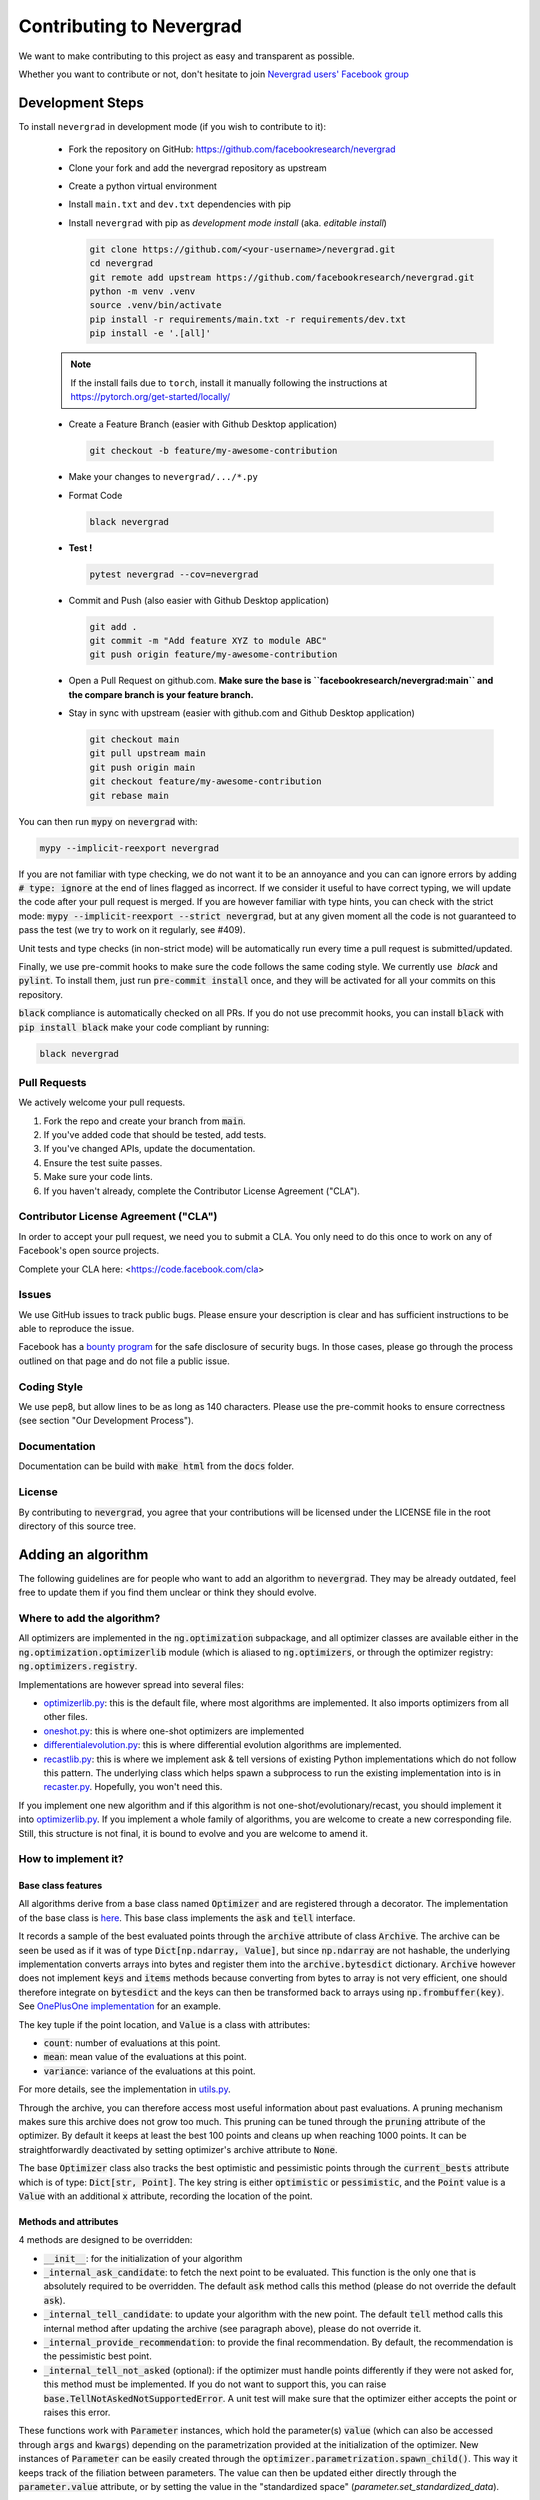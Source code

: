 Contributing to Nevergrad
#########################

We want to make contributing to this project as easy and transparent as possible.

Whether you want to contribute or not, don't hesitate to join `Nevergrad users' Facebook group <https://www.facebook.com/groups/nevergradusers/>`_


Development Steps
=================

To install ``nevergrad`` in development mode (if you wish to contribute to it):

    - Fork the repository on GitHub: https://github.com/facebookresearch/nevergrad

    - Clone your fork and add the nevergrad repository as upstream

    - Create a python virtual environment

    - Install ``main.txt`` and ``dev.txt`` dependencies with pip

    - Install ``nevergrad`` with pip as *development mode install* (aka. *editable install*)

      .. code-block:: bash

        git clone https://github.com/<your-username>/nevergrad.git
        cd nevergrad
        git remote add upstream https://github.com/facebookresearch/nevergrad.git
        python -m venv .venv
        source .venv/bin/activate
        pip install -r requirements/main.txt -r requirements/dev.txt
        pip install -e '.[all]'

    .. note::

        If the install fails due to ``torch``, install it manually following the instructions at https://pytorch.org/get-started/locally/

    - Create a Feature Branch (easier with Github Desktop application)

      .. code-block:: bash

        git checkout -b feature/my-awesome-contribution

    - Make your changes to ``nevergrad/.../*.py``

    - Format Code

      .. code-block:: bash

        black nevergrad

    - **Test !**

      .. code-block:: bash

        pytest nevergrad --cov=nevergrad

    - Commit and Push (also easier with Github Desktop application)

      .. code-block:: bash

          git add .
          git commit -m "Add feature XYZ to module ABC"
          git push origin feature/my-awesome-contribution

    - Open a Pull Request on github.com. **Make sure the base is ``facebookresearch/nevergrad:main`` and the compare branch is your feature branch.**

    - Stay in sync with upstream (easier with github.com and Github Desktop application)

      .. code-block:: bash

        git checkout main
        git pull upstream main
        git push origin main
        git checkout feature/my-awesome-contribution
        git rebase main


You can then run :code:`mypy` on :code:`nevergrad` with:

.. code-block:: bash

    mypy --implicit-reexport nevergrad

If you are not familiar with type checking, we do not want it to be an annoyance and you can can ignore errors by adding :code:`# type: ignore` at the end of lines flagged as incorrect.
If we consider it useful to have correct typing, we will update the code after your pull request is merged.
If you are however familiar with type hints, you can check with the strict mode: :code:`mypy --implicit-reexport --strict nevergrad`, but at any given moment all the code is not guaranteed to pass the test (we try to work on it regularly, see #409).

Unit tests and type checks (in non-strict mode) will be automatically run every time a pull request is submitted/updated.

Finally, we use pre-commit hooks to make sure the code follows the same coding style. We currently use  `black` and :code:`pylint`. To install them, just run :code:`pre-commit install` once, and they will be activated for all your commits on this repository.

:code:`black` compliance is automatically checked on all PRs. If you do not use precommit hooks, you
can install :code:`black` with :code:`pip install black` make your code compliant by running:

.. code-block:: bash

    black nevergrad


Pull Requests
-------------

We actively welcome your pull requests.

1. Fork the repo and create your branch from :code:`main`.
2. If you've added code that should be tested, add tests.
3. If you've changed APIs, update the documentation.
4. Ensure the test suite passes.
5. Make sure your code lints.
6. If you haven't already, complete the Contributor License Agreement ("CLA").

Contributor License Agreement ("CLA")
-------------------------------------

In order to accept your pull request, we need you to submit a CLA. You only need
to do this once to work on any of Facebook's open source projects.

Complete your CLA here: <https://code.facebook.com/cla>

Issues
------

We use GitHub issues to track public bugs. Please ensure your description is
clear and has sufficient instructions to be able to reproduce the issue.

Facebook has a `bounty program <https://www.facebook.com/whitehat/>`_ for the safe
disclosure of security bugs. In those cases, please go through the process
outlined on that page and do not file a public issue.

Coding Style
------------

We use pep8, but allow lines to be as long as 140 characters.
Please use the pre-commit hooks to ensure correctness (see section "Our Development Process").

Documentation
-------------

Documentation can be build with :code:`make html` from the :code:`docs` folder.

License
-------

By contributing to :code:`nevergrad`, you agree that your contributions will be licensed
under the LICENSE file in the root directory of this source tree.


Adding an algorithm
===================

The following guidelines are for people who want to add an algorithm to :code:`nevergrad`. They may be already outdated, feel free to update them if you find them unclear or think they should evolve.

Where to add the algorithm?
---------------------------

All optimizers are implemented in the :code:`ng.optimization` subpackage, and all optimizer classes are available either in the :code:`ng.optimization.optimizerlib` module (which is aliased to :code:`ng.optimizers`, or through the optimizer registry: :code:`ng.optimizers.registry`.

Implementations are however spread into several files:

- `optimizerlib.py <https://github.com/facebookresearch/nevergrad/blob/main/nevergrad/optimization/optimizerlib.py>`_: this is the default file, where most algorithms are implemented. It also imports optimizers from all other files.
- `oneshot.py <https://github.com/facebookresearch/nevergrad/blob/main/nevergrad/optimization/oneshot.py>`_: this is where one-shot optimizers are implemented
- `differentialevolution.py <https://github.com/facebookresearch/nevergrad/blob/main/nevergrad/optimization/differentialevolution.py>`_: this is where differential evolution algorithms are implemented.
- `recastlib.py <https://github.com/facebookresearch/nevergrad/blob/main/nevergrad/optimization/recastlib.py>`_: this is where we implement ask & tell versions of existing Python implementations which do not follow this pattern. The underlying class which helps spawn a subprocess to run the existing implementation into is in `recaster.py <https://github.com/facebookresearch/nevergrad/blob/main/nevergrad/optimization/recaster.py>`_. Hopefully, you won't need this.

If you implement one new algorithm and if this algorithm is not one-shot/evolutionary/recast, you should implement it into `optimizerlib.py <https://github.com/facebookresearch/nevergrad/blob/main/nevergrad/optimization/optimizerlib.py>`_. If you implement a whole family of algorithms, you are welcome to create a new corresponding file.
Still, this structure is not final, it is bound to evolve and you are welcome to amend it.


How to implement it?
--------------------

Base class features
^^^^^^^^^^^^^^^^^^^

All algorithms derive from a base class named :code:`Optimizer` and are registered through a decorator. The implementation of the base class is `here <https://github.com/facebookresearch/nevergrad/blob/main/nevergrad/optimization/base.py>`_.
This base class implements the :code:`ask` and :code:`tell` interface.

It records a sample of the best evaluated points through the :code:`archive` attribute of class :code:`Archive`.  The archive can be seen be used as if it was of type
:code:`Dict[np.ndarray, Value]`, but since :code:`np.ndarray` are not hashable, the underlying implementation converts arrays into bytes and
register them into the :code:`archive.bytesdict` dictionary. :code:`Archive` however does not implement :code:`keys` and :code:`items` methods
because converting from bytes to array is not very efficient, one should therefore integrate on :code:`bytesdict` and the keys can then be
transformed back to arrays using :code:`np.frombuffer(key)`. See
`OnePlusOne implementation <https://github.com/facebookresearch/nevergrad/blob/main/nevergrad/optimization/optimizerlib.py>`_ for an example.


The key tuple if the point location, and :code:`Value` is a class with attributes:

- :code:`count`: number of evaluations at this point.
- :code:`mean`: mean value of the evaluations at this point.
- :code:`variance`: variance of the evaluations at this point.

For more details, see the implementation in `utils.py <https://github.com/facebookresearch/nevergrad/blob/main/nevergrad/optimization/utils.py>`_.

Through the archive, you can therefore access most useful information about past evaluations. A pruning mechanism makes sure this archive does
not grow too much. This pruning can be tuned through the :code:`pruning` attribute of the optimizer.
By default it keeps at least the best 100 points and cleans up when reaching 1000 points. It can be straightforwardly deactivated by setting optimizer's archive
attribute to :code:`None`.

The base :code:`Optimizer` class also tracks the best optimistic and pessimistic points through the :code:`current_bests` attribute which is of type:
:code:`Dict[str, Point]`. The key string is either :code:`optimistic` or :code:`pessimistic`, and the :code:`Point` value is a :code:`Value` with an additional :code:`x` attribute, recording the location of the point.

Methods and attributes
^^^^^^^^^^^^^^^^^^^^^^^

4 methods are designed to be overridden:

- :code:`__init__`: for the initialization of your algorithm
- :code:`_internal_ask_candidate`: to fetch the next point to be evaluated. This function is the only one that is absolutely required to be overridden. The default :code:`ask` method calls this method (please do not override the default :code:`ask`).
- :code:`_internal_tell_candidate`: to update your algorithm with the new point. The default :code:`tell` method calls this internal method after updating the archive (see paragraph above), please do not override it.
- :code:`_internal_provide_recommendation`: to provide the final recommendation. By default, the recommendation is the pessimistic best point.
- :code:`_internal_tell_not_asked` (optional): if the optimizer must handle points differently if they were not asked for, this method must be implemented. If you do not want to support this, you can raise :code:`base.TellNotAskedNotSupportedError`. A unit test will make sure that the optimizer either accepts the point or raises this error.

These functions work with :code:`Parameter` instances, which hold the parameter(s) :code:`value` (which can also be accessed through :code:`args` and :code:`kwargs`) depending on the parametrization provided at the initialization of the optimizer.
New instances of :code:`Parameter` can be easily created through the :code:`optimizer.parametrization.spawn_child()`. This way it keeps track of the
filiation between parameters. The value can then be updated either directly through the :code:`parameter.value` attribute, or by setting
the value in the "standardized space" (`parameter.set_standardized_data`).



If the algorithm is not able to handle parallelization (if :code:`ask` cannot be called multiple times consecutively), the :code:`no_parallelization` **class attribute** must be set to :code:`True`.


Seeding
^^^^^^^

Seeding has an important part for the significance and reproducibility of the algorithm benchmarking. We want to ensure the following constraints:

- we expect stochastic algorithms to be actually stochastic, if we set a hard seed inside the implementation this assumption is broken.
- we need the randomness to obtain relevant statistics when benchmarking the algorithms on deterministic functions.
- we should be able to seed from **outside** when we need it: we expect that setting a seed to the global random state should lead to reproducible results.

In order to facilitate these behaviors, each parametrization has a :code:`random_state` attribute (`np.random.RandomState`), which can be seeded by the
user if need be. :code:`optimizer._rng` is a shortcut to access it. All calls to stochastic functions should there be made through it.
By default, it will be seeded randomly by drawing a number from the global numpy random state so
that seeding the global numpy random state will yield reproducible results as well

A unit tests automatically makes sure that all optimizers have repeatable behaviors  on a simple test case when seeded from outside (see below).


About type hints
^^^^^^^^^^^^^^^^

We have used `type hints <https://docs.python.org/3/library/typing.html>`_ throughout :code:`nevergrad` to make it more robust, and the continuous integration will check that everything is correct when pull requests are submitted.
If you need to add base types for your code, please import them through :code:`import nevergrad.common.typing as tp`.
However, **we do not want typing to be an annoyance** for contributors who do not care about it, so please feel entirely free to use :code:`# type: ignore` on each line the continuous integration will flag as incorrect, so that the errors disappear. If we consider it useful to have correct typing, we will update the code after your pull request is merged.


Optimizer families
^^^^^^^^^^^^^^^^^^

If it makes sense to create several variations of your optimizer, using different hyperparameters, you can implement an :code:`OptimizerFamily`. The only aim of this class is to create :code:`Optimizers` and set the parameters before returning it. This is still an experimental API which may evolve soon, and an example can be found in the implementation of `differential evolution algorithms <https://github.com/facebookresearch/nevergrad/blob/main/nevergrad/optimization/differentialevolution.py>`_.

How to test it
--------------

You are welcome to add tests if you want to make sure your implementation is correct. It is however not required since some tests are run on all registered algorithms. They will test two features:

- that all algorithms are able to find the optimum of a simple 2-variable quadratic fitness function.
- that running the algorithms twice after setting a seed lead to the exact same recommendation. This is useful to make sure we will get repeatability in the benchmarks.

To run these tests, you can use:

.. code-block:: bash

    pytest nevergrad/optimization/test_optimizerlib.py

The repeatability test will however crash the first time you run it, since no value for the recommendation of your algorithm exists. This is automatically added when running the tests, and if everything goes well the second time you run them, it means everything is fine. You will see in you diff that an additional line was added to a file containing all expected recommendations.

If for any reason one of this test is not suitable for your algorithm, we'll discuss this in the pull request and decide of the appropriate workaround.

How to benchmark it
-------------------

Benchmarks are implemented in two files `experiments.py <https://github.com/facebookresearch/nevergrad/blob/main/nevergrad/benchmark/experiments.py>`_ and `frozenexperiments.py <https://github.com/facebookresearch/nevergrad/blob/main/nevergrad/benchmark/frozenexperiments.py>`_.
While the former can be freely modified (benchmarks will be regularly added and removed), the latter file implements experiments which should not be modified when adding an algorithm, because they are used in tests, or for reproducibility of published results.

Providing some benchmark results along your pull requests will highlight the interest of your algorithm. It is however not required. For now, there is no standard approach for benchmarking your algorithm. You can implement your own benchmark, or copy an existing one and add your algorithm. Feel free to propose other solutions.

How benchmarks are implemented
^^^^^^^^^^^^^^^^^^^^^^^^^^^^^^

A benchmark is made of many :code:`Experiment` instances.  An :code:`Experiment` is basically the combination of a test function, and settings for the optimization (optimizer, budget, etc...).

Benchmarks are specified using a generator of :code:`Experiment` instances. See examples in `experiments.py <https://github.com/facebookresearch/nevergrad/blob/main/nevergrad/benchmark/experiments.py>`_. If you want to make sure your benchmark is perfectly reproducible, you will need to be careful of properly seeding the functions and/or the experiments.
